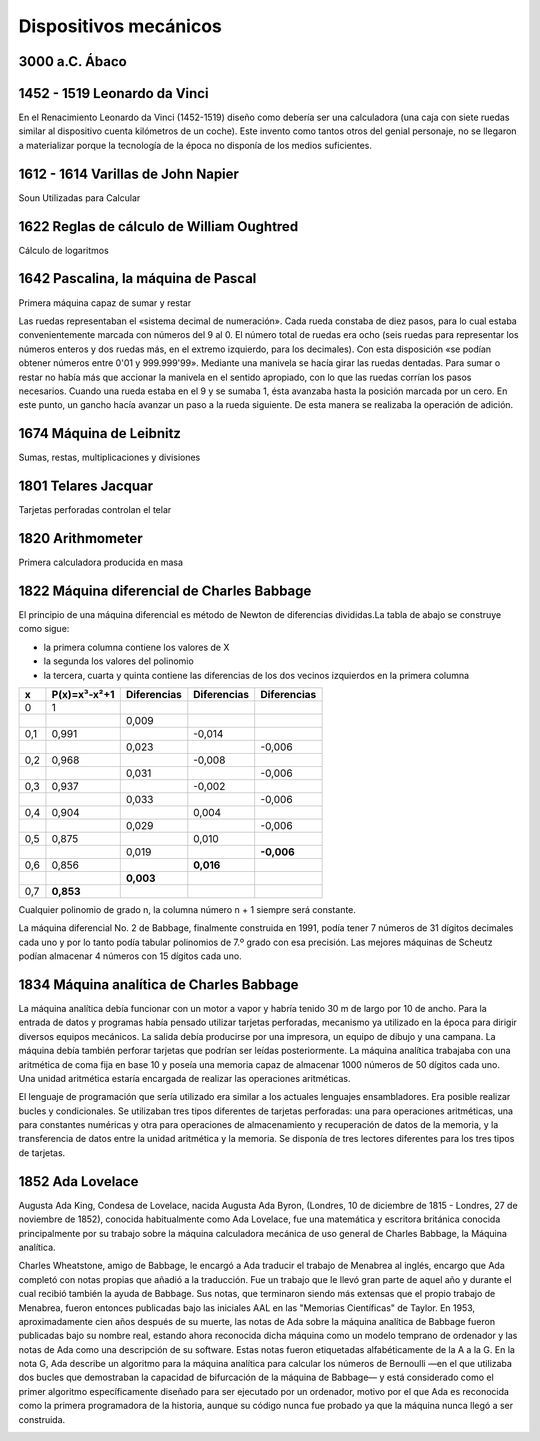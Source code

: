 **********************
Dispositivos mecánicos
**********************

3000 a.C. Ábaco
===============

.. image:: mecanicos/abaco.png
   :width: 400

1452 - 1519 Leonardo da Vinci 
=============================

En el Renacimiento Leonardo da Vinci (1452-1519) diseño como debería ser una calculadora (una caja con siete ruedas similar al dispositivo cuenta kilómetros de un coche). Este invento como tantos otros del genial personaje, no se llegaron a materializar porque la tecnología de la época no disponía de los medios suficientes.

.. image:: mecanicos/Leonardo.png
   :width: 400

1612 - 1614 Varillas de John Napier
===================================

Soun Utilizadas para Calcular 

.. image:: mecanicos/Napier1.png
.. image:: mecanicos/Napier2.png



1622 Reglas de cálculo de William Oughtred
=========================================

Cálculo de logaritmos
 
.. image:: mecanicos/Oughtred.jpg
   :width: 400

1642 Pascalina, la máquina de Pascal 
=================================

Primera máquina capaz de sumar y restar

.. image:: mecanicos/Pascalina1.jpg
   :width: 400
.. image:: mecanicos/Pascalina2.jpg
   :width: 400


Las ruedas representaban el «sistema decimal de numeración». Cada rueda constaba de diez pasos, para lo cual estaba convenientemente marcada con números del 9 al 0. El número total de ruedas era ocho (seis ruedas para representar los números enteros y dos ruedas más, en el extremo izquierdo, para los decimales). Con esta disposición «se podían obtener números entre 0'01 y 999.999'99».
Mediante una manivela se hacía girar las ruedas dentadas. Para sumar o restar no había más que accionar la manivela en el sentido apropiado, con lo que las ruedas corrían los pasos necesarios. Cuando una rueda estaba en el 9 y se sumaba 1, ésta avanzaba hasta la posición marcada por un cero. En este punto, un gancho hacía avanzar un paso a la rueda siguiente. De esta manera se realizaba la operación de adición.



1674 Máquina de Leibnitz
======================== 

Sumas, restas, multiplicaciones y divisiones

.. image:: mecanicos/Leibnitz.png
   :width: 600


1801 Telares Jacquar 
====================

Tarjetas perforadas controlan el telar

.. image:: mecanicos/Jacquar.jpg
   :width: 300
.. image:: mecanicos/Jacquar2.jpg
   :width: 400

1820 Arithmometer
=================

Primera calculadora producida en masa

.. image:: mecanicos/Arithmometer1.png
   :width: 400


1822 Máquina diferencial de Charles Babbage
============================================

.. image:: mecanicos/Babbage1.jpg
   :width: 400
.. image:: mecanicos/Babbage3.png


El principio de una máquina diferencial es método de Newton de diferencias divididas.La tabla de abajo se construye como sigue:

* la primera columna contiene los valores de X
* la segunda los valores del polinomio
* la tercera, cuarta y quinta contiene las diferencias de los dos vecinos izquierdos en la primera columna

+-----+--------------+-------------+-------------+-------------+
|  x  | P(x)=x³-x²+1 | Diferencias | Diferencias | Diferencias |
+=====+==============+=============+=============+=============+
|  0  |      1       |             |             |             |
+-----+--------------+-------------+-------------+-------------+
|     |              |    0,009    |             |             |
+-----+--------------+-------------+-------------+-------------+
| 0,1 |     0,991    |             |   -0,014    |             |
+-----+--------------+-------------+-------------+-------------+
|     |              |    0,023    |             |    -0,006   |
+-----+--------------+-------------+-------------+-------------+
| 0,2 |     0,968    |             |   -0,008    |             |
+-----+--------------+-------------+-------------+-------------+
|     |              |    0,031    |             |    -0,006   |
+-----+--------------+-------------+-------------+-------------+
| 0,3 |     0,937    |             |   -0,002    |             |
+-----+--------------+-------------+-------------+-------------+
|     |              |    0,033    |             |    -0,006   |
+-----+--------------+-------------+-------------+-------------+
| 0,4 |     0,904    |             |    0,004    |             |
+-----+--------------+-------------+-------------+-------------+
|     |              |    0,029    |             |    -0,006   |
+-----+--------------+-------------+-------------+-------------+
| 0,5 |     0,875    |             |    0,010    |             |
+-----+--------------+-------------+-------------+-------------+
|     |              |    0,019    |             |  **-0,006** |
+-----+--------------+-------------+-------------+-------------+
| 0,6 |     0,856    |             |  **0,016**  |             |
+-----+--------------+-------------+-------------+-------------+
|     |              |  **0,003**  |             |             |
+-----+--------------+-------------+-------------+-------------+
| 0,7 |   **0,853**  |             |             |             |
+-----+--------------+-------------+-------------+-------------+

Cualquier polinomio de grado n, la columna número n + 1 siempre será constante. 

La máquina diferencial No. 2 de Babbage, finalmente construida en 1991, podía tener 7 números de 31 dígitos decimales cada uno y por lo tanto podía tabular polinomios de 7.º grado con esa precisión. Las mejores máquinas de Scheutz podían almacenar 4 números con 15 dígitos cada uno.

1834 Máquina analítica de Charles Babbage
=========================================
La máquina analítica debía funcionar con un motor a vapor y habría tenido 30 m de largo por 10 de ancho. Para la entrada de datos y programas había pensado utilizar tarjetas perforadas, mecanismo ya utilizado en la época para dirigir diversos equipos mecánicos. La salida debía producirse por una impresora, un equipo de dibujo y una campana. La máquina debía también perforar tarjetas que podrían ser leídas posteriormente. La máquina analítica trabajaba con una aritmética de coma fija en base 10 y poseía una memoria capaz de almacenar 1000 números de 50 dígitos cada uno. Una unidad aritmética estaría encargada de realizar las operaciones aritméticas.

El lenguaje de programación que sería utilizado era similar a los actuales lenguajes ensambladores. Era posible realizar bucles y condicionales. Se utilizaban tres tipos diferentes de tarjetas perforadas: una para operaciones aritméticas, una para constantes numéricas y otra para operaciones de almacenamiento y recuperación de datos de la memoria, y la transferencia de datos entre la unidad aritmética y la memoria. Se disponía de tres lectores diferentes para los tres tipos de tarjetas.

1852 Ada Lovelace
=====================

Augusta Ada King, Condesa de Lovelace, nacida Augusta Ada Byron, (Londres, 10 de diciembre de 1815 - Londres, 27 de noviembre de 1852), conocida habitualmente como Ada Lovelace, fue una matemática y escritora británica conocida principalmente por su trabajo sobre la máquina calculadora mecánica de uso general de Charles Babbage, la Máquina analítica.

Charles Wheatstone, amigo de Babbage, le encargó a Ada traducir el trabajo de Menabrea al inglés, encargo que Ada completó con notas propias que añadió a la traducción. Fue un trabajo que le llevó gran parte de aquel año y durante el cual recibió también la ayuda de Babbage. Sus notas, que terminaron siendo más extensas que el propio trabajo de Menabrea, fueron entonces publicadas bajo las iniciales AAL en las "Memorias Científicas" de Taylor.
En 1953, aproximadamente cien años después de su muerte, las notas de Ada sobre la máquina analítica de Babbage fueron publicadas bajo su nombre real, estando ahora reconocida dicha máquina como un modelo temprano de ordenador y las notas de Ada como una descripción de su software. Estas notas fueron etiquetadas alfabéticamente de la A a la G. En la nota G, Ada describe un algoritmo para la máquina analítica para calcular los números de Bernoulli —en el que utilizaba dos bucles que demostraban la capacidad de bifurcación de la máquina de Babbage— y está considerado como el primer algoritmo específicamente diseñado para ser ejecutado por un ordenador, motivo por el que Ada es reconocida como la primera programadora de la historia, aunque su código nunca fue probado ya que la máquina nunca llegó a ser construida.

.. image:: mecanicos/Ada.png
